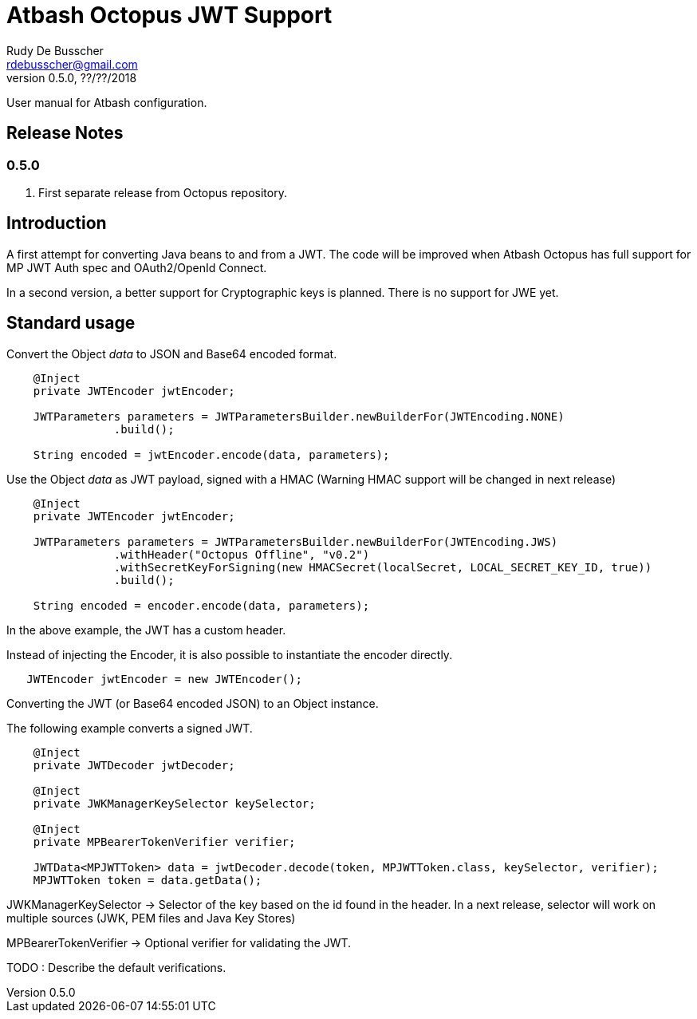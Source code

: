 = Atbash Octopus JWT Support
Rudy De Busscher <rdebusscher@gmail.com>
v0.5.0, ??/??/2018
:example-caption!:
ifndef::imagesdir[:imagesdir: images]
ifndef::sourcedir[:sourcedir: ../../main/java]

User manual for Atbash configuration.

== Release Notes

=== 0.5.0

. First separate release from Octopus repository.


== Introduction

A first attempt for converting Java beans to and from a JWT.
The code will be improved when Atbash Octopus has full support for MP JWT Auth spec and OAuth2/OpenId Connect.

In a second version, a better support for Cryptographic keys is planned.
There is no support for JWE yet.

== Standard usage

Convert the Object _data_ to JSON and Base64 encoded format.

----
    @Inject
    private JWTEncoder jwtEncoder;

    JWTParameters parameters = JWTParametersBuilder.newBuilderFor(JWTEncoding.NONE)
                .build();

    String encoded = jwtEncoder.encode(data, parameters);

----


Use the Object _data_ as JWT payload, signed with a HMAC (Warning HMAC support will be changed in next release)

----
    @Inject
    private JWTEncoder jwtEncoder;

    JWTParameters parameters = JWTParametersBuilder.newBuilderFor(JWTEncoding.JWS)
                .withHeader("Octopus Offline", "v0.2")
                .withSecretKeyForSigning(new HMACSecret(localSecret, LOCAL_SECRET_KEY_ID, true))
                .build();

    String encoded = encoder.encode(data, parameters);

----

In the above example, the JWT has a custom header.


Instead of injecting the Encoder, it is also possible to instantiate the encoder directly.

----
   JWTEncoder jwtEncoder = new JWTEncoder();
----


Converting the JWT (or Base64 encoded JSON) to an Object instance.

The following example converts a signed JWT.

----
    @Inject
    private JWTDecoder jwtDecoder;

    @Inject
    private JWKManagerKeySelector keySelector;

    @Inject
    private MPBearerTokenVerifier verifier;

    JWTData<MPJWTToken> data = jwtDecoder.decode(token, MPJWTToken.class, keySelector, verifier);
    MPJWTToken token = data.getData();
----

JWKManagerKeySelector -> Selector of the key based on the id found in the header.
In a next release, selector will work on multiple sources (JWK, PEM files and Java Key Stores)

MPBearerTokenVerifier -> Optional verifier for validating the JWT.

TODO : Describe the default verifications.